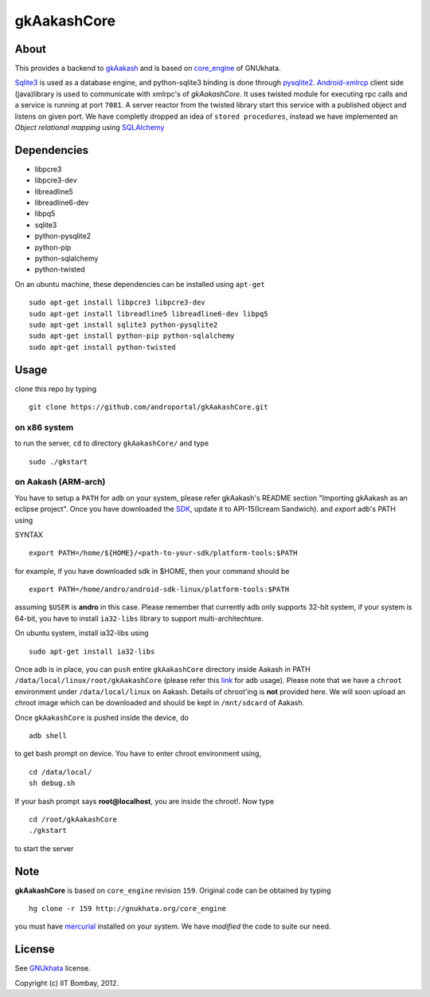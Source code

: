 ============
gkAakashCore
============

About
-----

This provides a backend to `gkAakash
<https://github.com/androportal/gkAakash>`_ and is based on
`core_engine <www.gnukhata.org/core_engine>`_ of GNUkhata. 

`Sqlite3 <http://www.sqlite.org/>`_ is used as a database engine, and
python-sqlite3 binding is done through `pysqlite2
<http://pypi.python.org/pypi/pysqlite/>`_. `Android-xmlrcp
<http://code.google.com/p/android-xmlrpc/>`_ client side (java)library
is used to communicate with xmlrpc's of `gkAakashCore`. It uses
twisted module for executing rpc calls and a service is running at
port ``7081``. A server reactor from the twisted library start this
service with a published object and listens on given port. We have
completly dropped an idea of ``stored procedures``, instead we have
implemented an `Object relational mapping` using `SQLAlchemy
<http://www.sqlalchemy.org/>`_


Dependencies
------------

- libpcre3 
- libpcre3-dev
- libreadline5 
- libreadline6-dev 
- libpq5
- sqlite3     
- python-pysqlite2 
- python-pip 
- python-sqlalchemy
- python-twisted


On an ubuntu machine, these dependencies can be installed using
``apt-get``

::

   sudo apt-get install libpcre3 libpcre3-dev
   sudo apt-get install libreadline5 libreadline6-dev libpq5
   sudo apt-get install sqlite3 python-pysqlite2     
   sudo apt-get install python-pip python-sqlalchemy
   sudo apt-get install python-twisted

Usage
-----

clone this repo by typing

::

   git clone https://github.com/androportal/gkAakashCore.git

on x86 system
~~~~~~~~~~~~~

to run the server, ``cd`` to directory ``gkAakashCore/`` and type

::
   
   sudo ./gkstart

on Aakash (ARM-arch)
~~~~~~~~~~~~~~~~~~~~

You have to setup a ``PATH`` for ``adb`` on your system, please refer
gkAakash's README section "Importing gkAakash as an eclipse
project". Once you have downloaded the `SDK
<http://developer.android.com/sdk/index.html>`_, update it to
API-15(Icream Sandwich). and `export` adb's PATH using

SYNTAX

::

    export PATH=/home/${HOME}/<path-to-your-sdk/platform-tools:$PATH

for example, if you have downloaded sdk in $HOME, then your command
should be

::

   export PATH=/home/andro/android-sdk-linux/platform-tools:$PATH

assuming ``$USER`` is **andro** in this case. Please remember that
currently adb only supports 32-bit system, if your system is 64-bit,
you have to install ``ia32-libs`` library to support
multi-architechture.

On ubuntu system, install ia32-libs using

::

     sudo apt-get install ia32-libs

Once adb is in place, you can ``push`` entire ``gkAakashCore``
directory inside Aakash in PATH
``/data/local/linux/root/gkAakashCore`` (please refer this `link
<http://developer.android.com/tools/help/adb.html>`_ for adb
usage). Please note that we have a ``chroot`` environment under
``/data/local/linux`` on Aakash. Details of chroot'ing is **not**
provided here. We will soon upload an chroot image which can be
downloaded and should be kept in ``/mnt/sdcard`` of Aakash.

Once ``gkAakashCore`` is pushed inside the device, do 

::

    adb shell

to get bash prompt on device. You have to enter chroot environment
using,

::

    cd /data/local/
    sh debug.sh

If your bash prompt says **root@localhost**, you are inside the
chroot!. Now type

::

    cd /root/gkAakashCore
    ./gkstart

to start the server

Note
----

**gkAakashCore** is based on ``core_engine`` revision ``159``. Original
code can be obtained by typing

::

   hg clone -r 159 http://gnukhata.org/core_engine

you must have `mercurial <http://mercurial.selenic.com/>`_ installed
on your system. We have `modified` the code to suite our need.


License
-------

See `GNUkhata <http://gnukhata.org/>`_ license.

Copyright (c) IIT Bombay, 2012.

